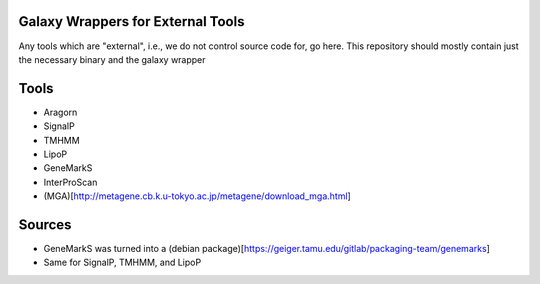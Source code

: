 Galaxy Wrappers for External Tools
==================================

Any tools which are "external", i.e., we do not control source code for,
go here. This repository should mostly contain just the necessary binary
and the galaxy wrapper

Tools
=====

-  Aragorn
-  SignalP
-  TMHMM
-  LipoP
-  GeneMarkS
-  InterProScan
-  (MGA)[http://metagene.cb.k.u-tokyo.ac.jp/metagene/download\_mga.html]

Sources
=======

-  GeneMarkS was turned into a (debian
   package)[https://geiger.tamu.edu/gitlab/packaging-team/genemarks]
-  Same for SignalP, TMHMM, and LipoP

